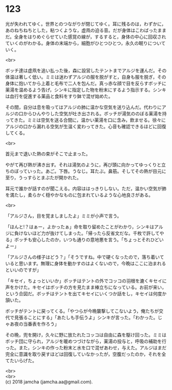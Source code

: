 #+OPTIONS: toc:nil
#+OPTIONS: \n:t

* 123

  光が失われてゆく。世界とのつながりが閉じてゆく。耳に残るのは，わずかに，あのねちねちとした，粘つくような，虚凧の迫る音。だが身体はこわばったままだ。全身をはりめぐらせていた感覚の線が，するすると，身体の中心に回収されていくのがわかる。身体の末端から，細胞がひとつひとつ，永久の眠りについていく。

  <br>

  ボッチ達は虚凧を追い払った後，森に設営したテントまでアルジを運んだ。その体温は著しく低い。ミミは迷わずアルジの服を脱がすと，自身も服を脱ぎ，その身体に抱いてから上着と毛布で二人を包んだ。真っ赤な顔で目を反らすボッチに薬湯を温めるよう告げ，シンキに指定した物を粉末にするよう指示する。シンキは血行を促進する薬品と食料をすり鉢で混ぜ始めた。

  その間，自分は息を吸ってはアルジの肺に温かな空気を送り込んだ。代わりにアルジの口からひんやりした空気が吐き出される。ボッチが湯気ののぼる薬湯を持ってきた。ミミは空気を送る合間に，温かい薬湯を口に含み，飲ませる。徐々にアルジの口から漏れる空気が生温く変わってきた。心音も確認できるほどに回復してくる。

  <br>

  首元まで退いた熱の束がそこで止まった。

  やがて再び熱が沸き出す。それは湯気のように，再び頭に向かってゆっくりと立ちのぼっていった。あご。下唇。うなじ。耳たぶ。鼻筋。そしてその熱が目元に至り，うっすらとまぶたが開かれた。

  耳元で誰かが話すのが聞こえる。内容ははっきりしない。ただ，温かい空気が肺を満たし，柔らかく穏やかなものに包まれているような心地良さがある。

  <br>

  「アルジさん，目を覚ましましたよ」ミミが小声で言う。

  「ほんと!？はぁー，よかったぁ」命を取り留めたことがわかり，シンキはアルジに負けないほど力が抜けてしまった。「帰ったら反省文だな。千枚で許してやる」ボッチも安心したのか，いつも通りの意地悪を言う。「ちょっとそれひどいよー」

  「アルジさんの様子はどう？」「そうですね。中で硬くなったので，落ち着いていると思います。無理に身体を動かすのはよくないので，今晩はここに泊まれるといいのですが」

  「キセイ，ちょっといいか」ボッチはテントの外でコッコの羽根を漉くキセイに声をかけた。キセイはボッチの方を見たまま棒立ちになっている。お前が来い，という合図だ。ボッチはテントを出てキセイにいくつか話をし，キセイは何度か頷いた。

  ボッチがテントに戻ってくる。「やつらが今晩襲撃してこないよう，俺たちが交代で見張ることにする」「あたしも手伝うよ」シンキが言った。「わかった。じゃあ夜の当番表を作ろう」

  その晩，兜を開け，久々に野に放たれたコッコは自由に森を駆け回った。ミミはボッチ団に守られ，アルジを暖めつづけながら，薬湯の投与と，呼吸の補助を行った。また，シンキの作った粉末と水を口で混ぜあわせ，与えた。アルジはまだ完全に意識を取り戻すほどは回復していなかったが，空腹だったのか，それを全てたいらげた。

  <br>
  <br>
  (c) 2018 jamcha (jamcha.aa@gmail.com).

  [[http://creativecommons.org/licenses/by-nc-sa/4.0/deed][file:http://i.creativecommons.org/l/by-nc-sa/4.0/88x31.png]]
